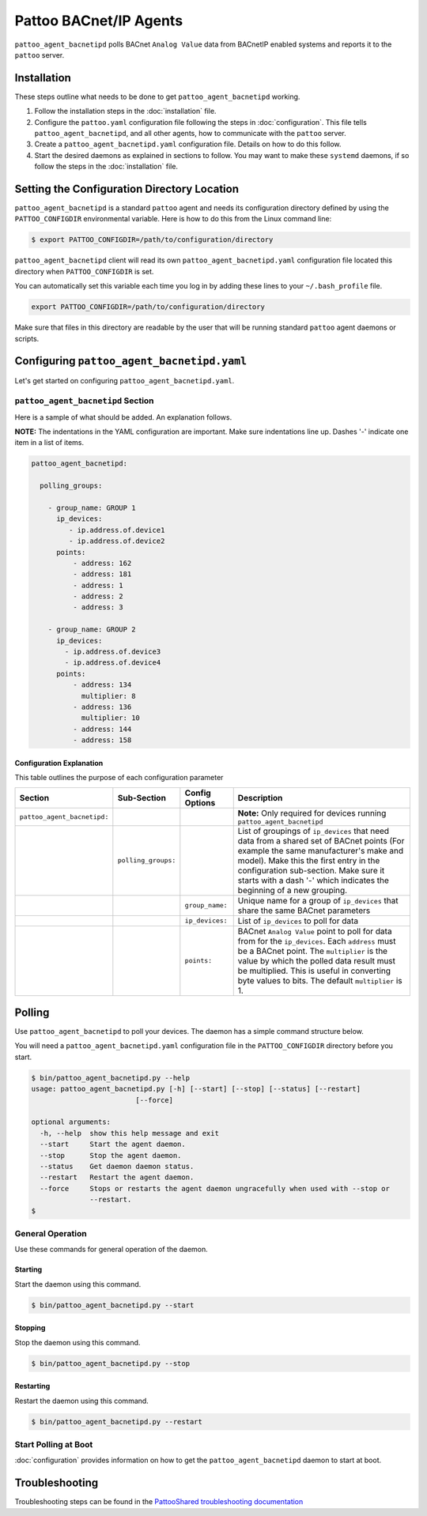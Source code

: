 
Pattoo BACnet/IP Agents
=======================

``pattoo_agent_bacnetipd`` polls BACnet ``Analog Value`` data from BACnetIP enabled systems and reports it to the ``pattoo`` server.

Installation
------------

These steps outline what needs to be done to get ``pattoo_agent_bacnetipd`` working.

#. Follow the installation steps in the :doc:`installation` file.
#. Configure the ``pattoo.yaml`` configuration file following the steps in :doc:`configuration`. This file tells ``pattoo_agent_bacnetipd``, and all other agents, how to communicate with the ``pattoo`` server.
#. Create a ``pattoo_agent_bacnetipd.yaml`` configuration file. Details on how to do this follow.
#. Start the desired daemons as explained in sections to follow. You may want to make these ``systemd`` daemons, if so follow the steps in the :doc:`installation` file.

Setting the  Configuration Directory Location
---------------------------------------------

``pattoo_agent_bacnetipd`` is a standard ``pattoo`` agent and needs its configuration directory defined by using the ``PATTOO_CONFIGDIR`` environmental variable. Here is how to do this from the Linux command line:

.. code-block:: bash

   $ export PATTOO_CONFIGDIR=/path/to/configuration/directory

``pattoo_agent_bacnetipd`` client will read its own ``pattoo_agent_bacnetipd.yaml`` configuration file located this directory when ``PATTOO_CONFIGDIR`` is set.

You can automatically set this variable each time you log in by adding these lines to your ``~/.bash_profile`` file.

.. code-block:: bash

   export PATTOO_CONFIGDIR=/path/to/configuration/directory

Make sure that files in this directory are readable by the user that will be running standard ``pattoo`` agent daemons or scripts.


Configuring ``pattoo_agent_bacnetipd.yaml``
-------------------------------------------

Let's get started on configuring ``pattoo_agent_bacnetipd.yaml``.

``pattoo_agent_bacnetipd`` Section
^^^^^^^^^^^^^^^^^^^^^^^^^^^^^^^^^^

Here is a sample of what should be added. An explanation follows.

**NOTE:** The indentations in the YAML configuration are important. Make sure indentations line up. Dashes '-' indicate one item in a list of items.

.. code-block:: yaml

   pattoo_agent_bacnetipd:

     polling_groups:

       - group_name: GROUP 1
         ip_devices:
            - ip.address.of.device1
            - ip.address.of.device2
         points:
             - address: 162
             - address: 181
             - address: 1
             - address: 2
             - address: 3

       - group_name: GROUP 2
         ip_devices:
           - ip.address.of.device3
           - ip.address.of.device4
         points:
             - address: 134
               multiplier: 8
             - address: 136
               multiplier: 10
             - address: 144
             - address: 158


Configuration Explanation
~~~~~~~~~~~~~~~~~~~~~~~~~

This table outlines the purpose of each configuration parameter

.. list-table::
   :header-rows: 1

   * - Section
     - Sub-Section
     - Config Options
     - Description
   * - ``pattoo_agent_bacnetipd:``
     -
     -
     - **Note:** Only required for devices running ``pattoo_agent_bacnetipd``
   * -
     - ``polling_groups:``
     -
     - List of groupings of ``ip_devices`` that need data from a shared set of BACnet points (For example the same manufacturer's make and model).  Make this the first entry in the configuration sub-section. Make sure it starts with a dash '-' which indicates the beginning of a new grouping.
   * -
     -
     - ``group_name:``
     - Unique name for a group of ``ip_devices`` that share the same BACnet parameters
   * -
     -
     - ``ip_devices:``
     - List of ``ip_devices`` to poll for data
   * -
     -
     - ``points:``
     - BACnet ``Analog Value`` point to poll for data from for the ``ip_devices``. Each ``address`` must be a BACnet point. The ``multiplier`` is the value by which the polled data result must be multiplied. This is useful in converting byte values to bits. The default ``multiplier`` is 1.


Polling
-------

Use ``pattoo_agent_bacnetipd`` to poll your devices. The daemon has a simple command structure below.

You will need a ``pattoo_agent_bacnetipd.yaml`` configuration file in the ``PATTOO_CONFIGDIR`` directory before you start.

.. code-block:: bash

   $ bin/pattoo_agent_bacnetipd.py --help
   usage: pattoo_agent_bacnetipd.py [-h] [--start] [--stop] [--status] [--restart]
                            [--force]

   optional arguments:
     -h, --help  show this help message and exit
     --start     Start the agent daemon.
     --stop      Stop the agent daemon.
     --status    Get daemon daemon status.
     --restart   Restart the agent daemon.
     --force     Stops or restarts the agent daemon ungracefully when used with --stop or
                 --restart.
   $

General Operation
^^^^^^^^^^^^^^^^^
Use these commands for general operation of the daemon.

Starting
~~~~~~~~
Start the daemon using this command.

.. code-block:: bash

  $ bin/pattoo_agent_bacnetipd.py --start

Stopping
~~~~~~~~
Stop the daemon using this command.

.. code-block:: bash

    $ bin/pattoo_agent_bacnetipd.py --stop


Restarting
~~~~~~~~~~
Restart the daemon using this command.

.. code-block:: bash

    $ bin/pattoo_agent_bacnetipd.py --restart


Start Polling at Boot
^^^^^^^^^^^^^^^^^^^^^

:doc:`configuration` provides information on how to get the ``pattoo_agent_bacnetipd`` daemon to start at boot.

Troubleshooting
---------------

Troubleshooting steps can be found in the `PattooShared troubleshooting documentation <https://pattoo-shared.readthedocs.io/en/latest/troubleshooting.html>`_
